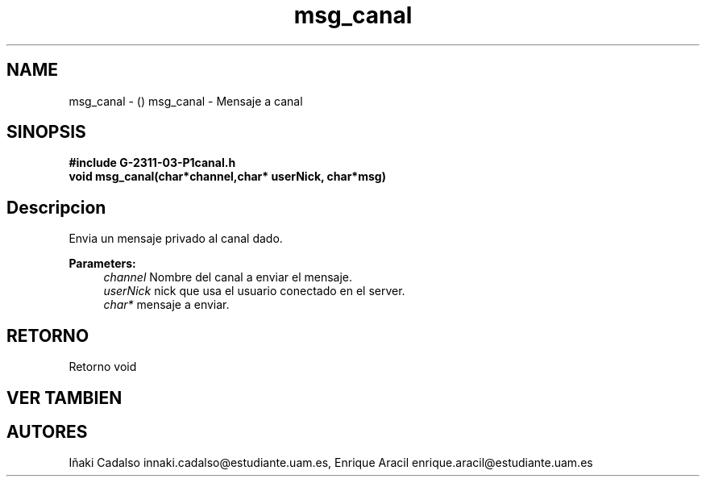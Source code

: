 .TH "msg_canal" 3 "Fri May 5 2017" "G-2311-03-P1" \" -*- nroff -*-
.ad l
.nh
.SH NAME
msg_canal \- () \fB\fP 
msg_canal - Mensaje a canal
.SH "SINOPSIS"
.PP
\fB#include\fP \fB\fBG-2311-03-P1canal\&.h\fP\fP 
.br
\fBvoid\fP msg_canal(char*channel,char* userNick, char*msg) 
.SH "Descripcion"
.PP
Envia un mensaje privado al canal dado\&.
.PP
\fBParameters:\fP
.RS 4
\fIchannel\fP Nombre del canal a enviar el mensaje\&. 
.br
\fIuserNick\fP nick que usa el usuario conectado en el server\&. 
.br
\fIchar*\fP mensaje a enviar\&. 
.RE
.PP
.SH "RETORNO"
.PP
Retorno void 
.SH "VER TAMBIEN"
.PP
.SH "AUTORES"
.PP
Iñaki Cadalso innaki.cadalso@estudiante.uam.es, Enrique Aracil enrique.aracil@estudiante.uam.es 
